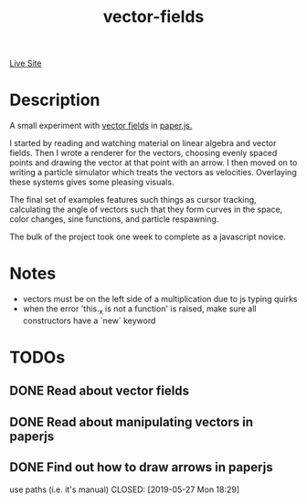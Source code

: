 #+TITLE: vector-fields
[[https://notinventedthere.github.io/vector-fun/][Live Site]]
* Description
A small experiment with [[https://en.wikipedia.org/wiki/Vector_field][vector fields]] in [[http://paperjs.org/][paper.js.]]

I started by reading and watching material on linear algebra and vector fields.
Then I wrote a renderer for the vectors, choosing evenly spaced points and
drawing the vector at that point with an arrow. I then moved on to writing a
particle simulator which treats the vectors as velocities. Overlaying these
systems gives some pleasing visuals.

The final set of examples features such things as cursor tracking,
calculating the angle of vectors such that they form curves in the space,
color changes, sine functions, and particle respawning.

The bulk of the project took one week to complete as a javascript novice.
* Notes
- vectors must be on the left side of a multiplication due to js typing quirks
- when the error 'this._x is not a function' is raised, make sure all constructors
  have a `new` keyword
* TODOs
** DONE Read about vector fields
CLOSED: [2019-05-27 Mon 23:21]
** DONE Read about manipulating vectors in paperjs
CLOSED: [2019-05-27 Mon 18:21]
** DONE Find out how to draw arrows in paperjs
use paths (i.e. it's manual)
CLOSED: [2019-05-27 Mon 18:29]
